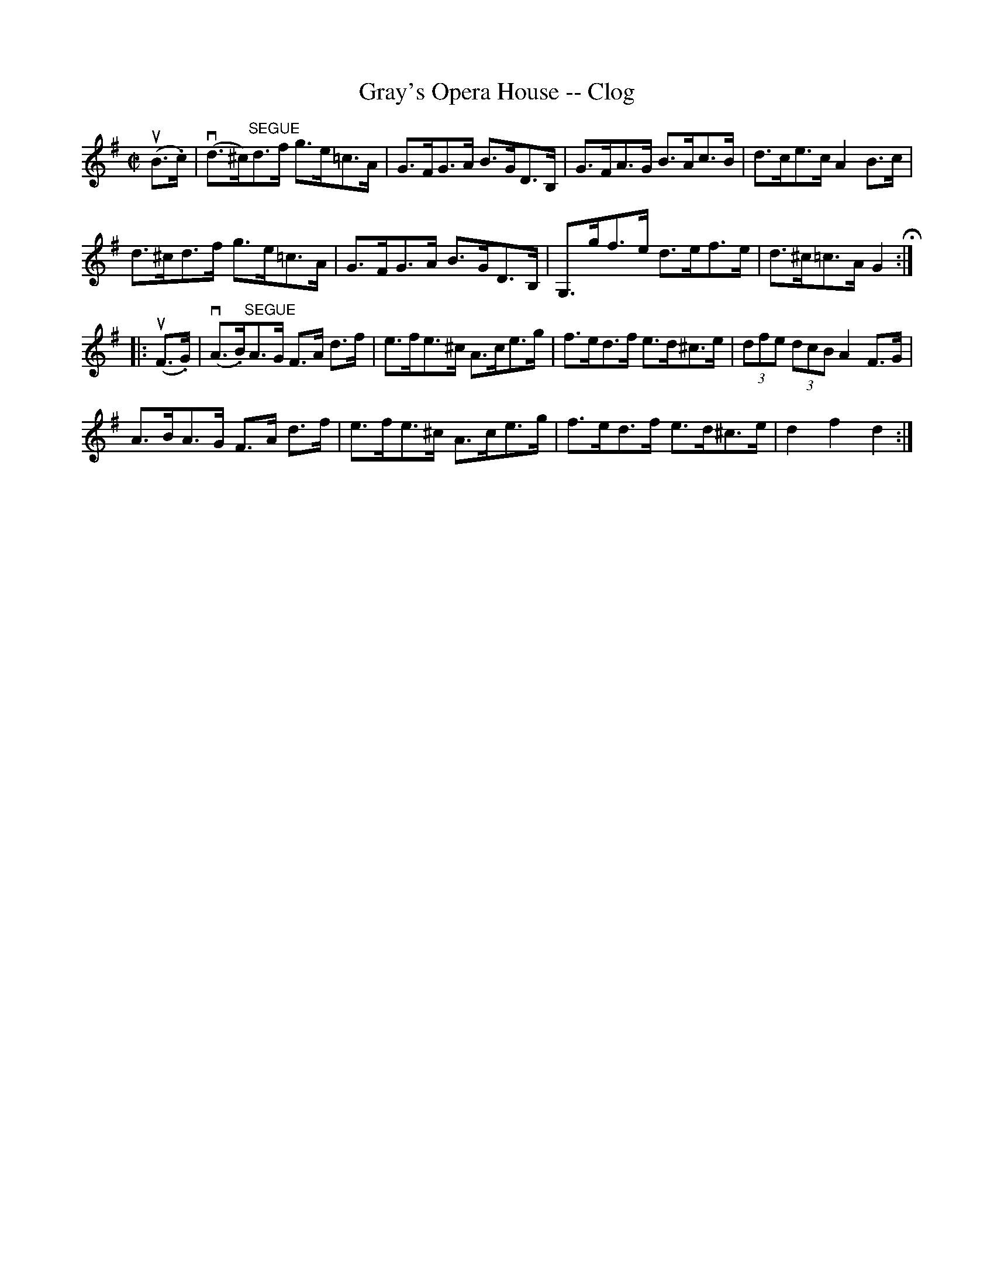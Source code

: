 X:1
T:Gray's Opera House -- Clog
R:clog
B:Ryan's Mammoth Collection
N: 159 949
Z: Contributed by Ray Davies,  ray:davies99.freeserve.co.uk
M:C|
L:1/8
K:G
u(B>.c)|\
v(d>^c)"^SEGUE"d>f g>e=c>A | G>FG>A B>GD>B, |\
 G>FA>G B>Ac>B | d>ce>c A2B>c |
d>^cd>f g>e=c>A | G>FG>A B>GD>B, | G,>gf>e d>ef>e |\
 d>^c=c>A G2 H:|
|:u(F>.G)|\
v(A>.B)"^SEGUE"A>G F>A d>f | e>fe>^c A>ce>g |\
 f>ed>f e>d^c>e | (3dfe (3dcB A2F>G |
A>BA>G F>A d>f | e>fe>^c A>ce>g | f>ed>f e>d^c>e |\
 d2 f2 d2:|
